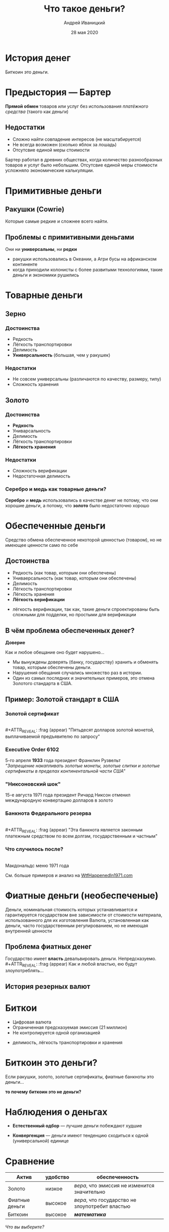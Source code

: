#+STARTUP: hidestars

#+TITLE: Что такое деньги?
#+AUTHOR: Андрей Иваницкий
#+DATE: 28 мая 2020

#+REVEAL_ROOT: ../ext/reveal.js-3.9.2/
#+REVEAL_THEME: moon
#+REVEAL_EXTRA_CSS: ../ext/custom-ru.css
#+REVEAL_TITLE_SLIDE: ../ext/title-slide-ru.html
#+REVEAL_TITLE_SLIDE_BACKGROUND: ../imgs/stone-money.jpg

#+OPTIONS: num:t toc:nil reveal_history:t


* История денег
#+BEGIN_NOTES
Биткоин это деньги.
#+END_NOTES

* Предыстория — Бартер
*Прямой обмен* товаров или услуг без использования /платёжного средства/ (такого как деньги)
** Недостатки
   - Сложно найти совпадение интересов (не масштабируется)
   - Не всегда возможен (сколько яблок за лошадь)
   - Отсутсвие единой меры стоимости
#+BEGIN_NOTES
Бартер работал в древних обществах, когда количество разнообразных товаров и услуг было небольшим.
Отсутсвие единой меры стоимости усложняло экономические калькуляции.
#+END_NOTES

* Примитивные деньги
** Ракушки (Cowrie)
[[../ext/wikimedia/cowrie-shells.jpg]]
#+BEGIN_NOTES
Которые самые редкие и сложнее всего найти.
#+END_NOTES

** Проблемы с примитивными деньгами
Они ни *универсальны*, ни *редки*
#+BEGIN_NOTES
 - ракушки использовались в Океании, а Агри бусы на африканском континенте
 - когда приходили колонисты с более развитыми технологиями, такие деньги и экономики рушились
#+END_NOTES

* Товарные деньги
** Зерно
[[../imgs/grains.jpg]]
*** Достоинства
    - Редкость
    - Лёгкость транспортировки
    - Делимость
    - *Универсальность* (большая, чем у ракушек)
*** Недостатки
    - Не совсем универсальны (различаются по качеству, размеру, типу)
    - Сложность хранения
** Золото
[[../imgs/gold.jpg]]
*** Достоинства
    - *Редкость*
    - Униварсальность
    - Делимость
    - Лёгкость транспортировки
    - *Лёгкость хранения*
*** Недостатки
    - Сложность верификации
    - Недостаточная делимость
*** Серебро и медь как товарные деньги?
*Серебро* и *медь* использовались в качестве денег не потому, что они хорошие деньги, а потому, что *золото* было недостаточно хорошо

* Обеспеченные деньги
#+ATTR_REVEAL: :frag (appear)
Средство обмена обеспеченное некоторой ценностью (товаром), но не имеющее ценности само по себе
** Достоинства
   - Редкость (как товар, которым они обеспечены)
   - Униваерсальность (как товар, которым они обеспечены)
   - Делимость
   - Лёгкость транспортировки
   - Лёгкость хранения
   - *Лёгкость верификации*
#+BEGIN_NOTES
 - лёгкость верификации, так как, такие деньги спроектированы быть сложными для подделки, но простыми для верификации
#+END_NOTES

** В чём проблема обеспеченных денег?
#+ATTR_REVEAL: :frag (appear)
*Доверие*
#+ATTR_REVEAL: :frag (appear)
Как и любое обещание оно будет нарушено...
#+BEGIN_NOTES
 - Мы вынуждены доверять (банку, государству) хранить и обменять товар, которым обеспечены деньги.
 - Нарушения обещания случались множество раз в истории.
 - Один из самых последних и значительных примеров, это отмена Золотого стандарта в США.
#+END_NOTES

** Пример: Золотой стандарт в США
*** Золотой сертификат
[[../imgs/gold-certificate.jpg]]\\
#+ATTR_REVEAL: :frag (appear)
"Пятьдесят долларов золотой монетой, выплачиваемой предъявителю по запросу"
*** Executive Order 6102
5-го апреля *1933* года президент Франклин Рузвельт\\
/"Запрещение накапливать золотые монеты, золотые слитки и золотые сертификаты в пределах континентальной части США"/
*** "Никсоновский шок"
15-е августа 1971 года президент Ричард Никсон отменил международную конвертацию долларов в золото
*** Банкнота Федерального резерва
[[../imgs/50-usd-note.jpg]]\\
#+ATTR_REVEAL: :frag (appear)
"Эта банкнота является законным платежным средством по всем долгам, государственным и частным"
*** Что случилось после?
[[../imgs/mc-donalds-menu-1971.jpg]]\\
Макдональдс меню 1971 года
#+ATTR_REVEAL: :frag (appear)
См. больше примеров и анализ на [[https://wtfhappenedin1971.com][WtfHappenedIn1971.com]]

* Фиатные деньги (необеспеченые)
Деньги, номинальная стоимость которых устанавливается и гарантируется государством вне зависимости от стоимости материала, использованного для их изготовления
Валюта, установленная как деньги, часто государственным регулированием, но не имеющая внутренней ценности
[[../imgs/50-usd-note.jpg]]

** Проблема фиатных денег
Государство имеет *власть* девальвировать деньги. Непредсказуемо.\\
#+ATTR_REVEAL: :frag (appear)
Как и любой властью, ею будут злоупотреблять...

** История резерных валют
[[../ext/other/reserve-currencies.png]]

* Биткои
  - Цифровая валюта
  - Ограниченная предсказуемая эмиссия (21 миллион)
  - Не контролируется одной организацией
#+BEGIN_NOTES
 - делимость, лёгкость транспортировки и хранения
#+END_NOTES

* Биткоин это деньги?
Если ракушки, золото, золотые сертификаты, фиатные банкноты это деньги...
#+ATTR_REVEAL: :frag (appear)
*то почему биткоин это не деньги?*

* Наблюдения о деньгах
#+ATTR_REVEAL: :frag (appear)
  - *Естественный одбор* — лучшие деньги побеждают худшие
#+ATTR_REVEAL: :frag (appear)
  - *Конвергенция* — деньги имеют тенденцию сходиться к одной (универсальной) единице

* Сравнение
#+ATTR_REVEAL: :frag (appear)
|----------------+----------+-------------------------------------------------|
| Актив          | удобство | обеспеченность                                  |
|----------------+----------+-------------------------------------------------|
| Золото         | низкое   | /вера/, что эмиссия не изменится значительно    |
| Фиатные деньги | высокое  | /вера/, что государство не злоупотребит властью |
| Биткоин        | высокое  | */математика/*                                  |
|----------------+----------+-------------------------------------------------|
#+ATTR_REVEAL: :frag (appear)
/Что вы выберите?/

* Вопросы?
